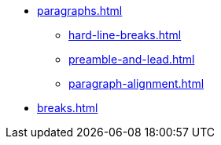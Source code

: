 * xref:paragraphs.adoc[]
** xref:hard-line-breaks.adoc[]
** xref:preamble-and-lead.adoc[]
** xref:paragraph-alignment.adoc[]
* xref:breaks.adoc[]

